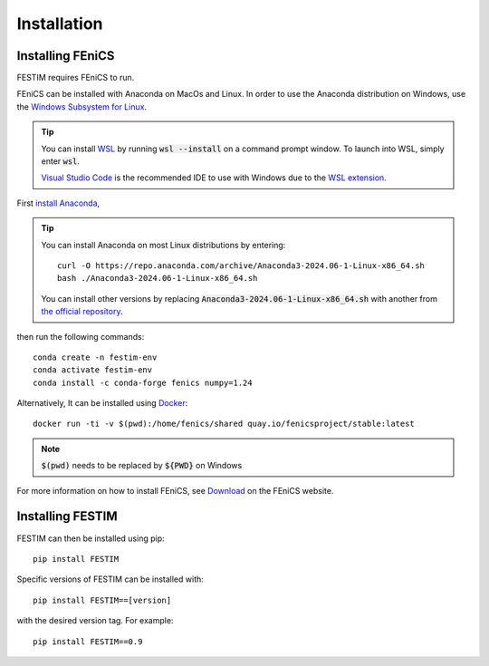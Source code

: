 ============
Installation
============

Installing FEniCS
-----------------

FESTIM requires FEniCS to run.

FEniCS can be installed with Anaconda on MacOs and Linux. 
In order to use the Anaconda distribution on Windows, 
use the `Windows Subsystem for Linux <https://learn.microsoft.com/en-us/windows/wsl/install>`_. 

.. tip::
    You can install `WSL <https://learn.microsoft.com/en-us/windows/wsl/install>`_ by running
    :code:`wsl --install` on a command prompt window.
    To launch into WSL, simply enter :code:`wsl`.

    `Visual Studio Code <https://code.visualstudio.com/>`_ is the recommended IDE to 
    use with Windows due to the 
    `WSL extension <https://marketplace.visualstudio.com/items?itemName=ms-vscode-remote.remote-wsl>`_.

First `install Anaconda <https://docs.continuum.io/anaconda/install>`_,

.. tip::

    You can install Anaconda on most Linux distributions by entering::

        curl -O https://repo.anaconda.com/archive/Anaconda3-2024.06-1-Linux-x86_64.sh
        bash ./Anaconda3-2024.06-1-Linux-x86_64.sh

    You can install other versions by replacing :code:`Anaconda3-2024.06-1-Linux-x86_64.sh` 
    with another from `the official repository <https://repo.anaconda.com/archive/>`_.

then run the following commands::

    conda create -n festim-env
    conda activate festim-env
    conda install -c conda-forge fenics numpy=1.24

Alternatively, It can be installed using `Docker <https://www.docker.com/>`_::

    docker run -ti -v $(pwd):/home/fenics/shared quay.io/fenicsproject/stable:latest

.. note::
    :code:`$(pwd)` needs to be replaced by :code:`${PWD}` on Windows


For more information on how to install FEniCS, see `Download <https://fenicsproject.org/download/archive/>`_ on the FEniCS website.


Installing FESTIM
-----------------

FESTIM can then be installed using pip::

    pip install FESTIM

Specific versions of FESTIM can be installed with::

    pip install FESTIM==[version]

with the desired version tag.  For example::

    pip install FESTIM==0.9
